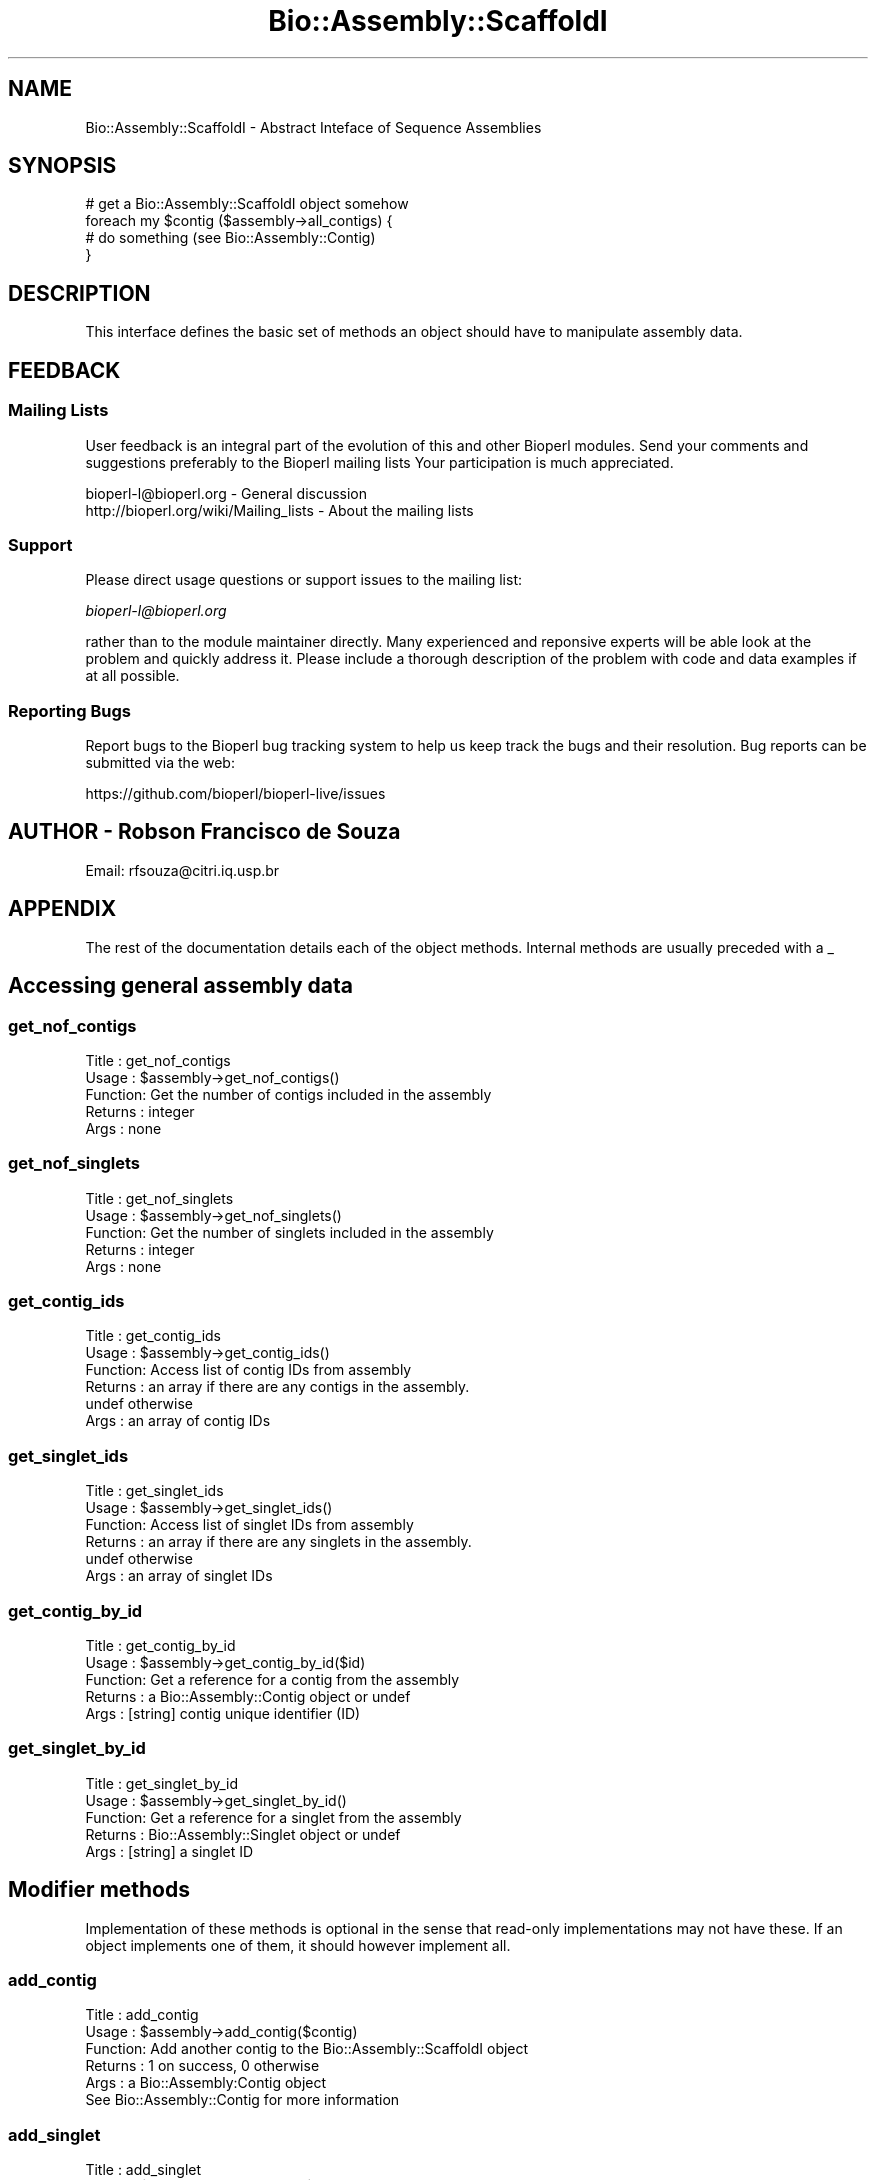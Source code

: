 .\" Automatically generated by Pod::Man 2.27 (Pod::Simple 3.28)
.\"
.\" Standard preamble:
.\" ========================================================================
.de Sp \" Vertical space (when we can't use .PP)
.if t .sp .5v
.if n .sp
..
.de Vb \" Begin verbatim text
.ft CW
.nf
.ne \\$1
..
.de Ve \" End verbatim text
.ft R
.fi
..
.\" Set up some character translations and predefined strings.  \*(-- will
.\" give an unbreakable dash, \*(PI will give pi, \*(L" will give a left
.\" double quote, and \*(R" will give a right double quote.  \*(C+ will
.\" give a nicer C++.  Capital omega is used to do unbreakable dashes and
.\" therefore won't be available.  \*(C` and \*(C' expand to `' in nroff,
.\" nothing in troff, for use with C<>.
.tr \(*W-
.ds C+ C\v'-.1v'\h'-1p'\s-2+\h'-1p'+\s0\v'.1v'\h'-1p'
.ie n \{\
.    ds -- \(*W-
.    ds PI pi
.    if (\n(.H=4u)&(1m=24u) .ds -- \(*W\h'-12u'\(*W\h'-12u'-\" diablo 10 pitch
.    if (\n(.H=4u)&(1m=20u) .ds -- \(*W\h'-12u'\(*W\h'-8u'-\"  diablo 12 pitch
.    ds L" ""
.    ds R" ""
.    ds C` ""
.    ds C' ""
'br\}
.el\{\
.    ds -- \|\(em\|
.    ds PI \(*p
.    ds L" ``
.    ds R" ''
.    ds C`
.    ds C'
'br\}
.\"
.\" Escape single quotes in literal strings from groff's Unicode transform.
.ie \n(.g .ds Aq \(aq
.el       .ds Aq '
.\"
.\" If the F register is turned on, we'll generate index entries on stderr for
.\" titles (.TH), headers (.SH), subsections (.SS), items (.Ip), and index
.\" entries marked with X<> in POD.  Of course, you'll have to process the
.\" output yourself in some meaningful fashion.
.\"
.\" Avoid warning from groff about undefined register 'F'.
.de IX
..
.nr rF 0
.if \n(.g .if rF .nr rF 1
.if (\n(rF:(\n(.g==0)) \{
.    if \nF \{
.        de IX
.        tm Index:\\$1\t\\n%\t"\\$2"
..
.        if !\nF==2 \{
.            nr % 0
.            nr F 2
.        \}
.    \}
.\}
.rr rF
.\"
.\" Accent mark definitions (@(#)ms.acc 1.5 88/02/08 SMI; from UCB 4.2).
.\" Fear.  Run.  Save yourself.  No user-serviceable parts.
.    \" fudge factors for nroff and troff
.if n \{\
.    ds #H 0
.    ds #V .8m
.    ds #F .3m
.    ds #[ \f1
.    ds #] \fP
.\}
.if t \{\
.    ds #H ((1u-(\\\\n(.fu%2u))*.13m)
.    ds #V .6m
.    ds #F 0
.    ds #[ \&
.    ds #] \&
.\}
.    \" simple accents for nroff and troff
.if n \{\
.    ds ' \&
.    ds ` \&
.    ds ^ \&
.    ds , \&
.    ds ~ ~
.    ds /
.\}
.if t \{\
.    ds ' \\k:\h'-(\\n(.wu*8/10-\*(#H)'\'\h"|\\n:u"
.    ds ` \\k:\h'-(\\n(.wu*8/10-\*(#H)'\`\h'|\\n:u'
.    ds ^ \\k:\h'-(\\n(.wu*10/11-\*(#H)'^\h'|\\n:u'
.    ds , \\k:\h'-(\\n(.wu*8/10)',\h'|\\n:u'
.    ds ~ \\k:\h'-(\\n(.wu-\*(#H-.1m)'~\h'|\\n:u'
.    ds / \\k:\h'-(\\n(.wu*8/10-\*(#H)'\z\(sl\h'|\\n:u'
.\}
.    \" troff and (daisy-wheel) nroff accents
.ds : \\k:\h'-(\\n(.wu*8/10-\*(#H+.1m+\*(#F)'\v'-\*(#V'\z.\h'.2m+\*(#F'.\h'|\\n:u'\v'\*(#V'
.ds 8 \h'\*(#H'\(*b\h'-\*(#H'
.ds o \\k:\h'-(\\n(.wu+\w'\(de'u-\*(#H)/2u'\v'-.3n'\*(#[\z\(de\v'.3n'\h'|\\n:u'\*(#]
.ds d- \h'\*(#H'\(pd\h'-\w'~'u'\v'-.25m'\f2\(hy\fP\v'.25m'\h'-\*(#H'
.ds D- D\\k:\h'-\w'D'u'\v'-.11m'\z\(hy\v'.11m'\h'|\\n:u'
.ds th \*(#[\v'.3m'\s+1I\s-1\v'-.3m'\h'-(\w'I'u*2/3)'\s-1o\s+1\*(#]
.ds Th \*(#[\s+2I\s-2\h'-\w'I'u*3/5'\v'-.3m'o\v'.3m'\*(#]
.ds ae a\h'-(\w'a'u*4/10)'e
.ds Ae A\h'-(\w'A'u*4/10)'E
.    \" corrections for vroff
.if v .ds ~ \\k:\h'-(\\n(.wu*9/10-\*(#H)'\s-2\u~\d\s+2\h'|\\n:u'
.if v .ds ^ \\k:\h'-(\\n(.wu*10/11-\*(#H)'\v'-.4m'^\v'.4m'\h'|\\n:u'
.    \" for low resolution devices (crt and lpr)
.if \n(.H>23 .if \n(.V>19 \
\{\
.    ds : e
.    ds 8 ss
.    ds o a
.    ds d- d\h'-1'\(ga
.    ds D- D\h'-1'\(hy
.    ds th \o'bp'
.    ds Th \o'LP'
.    ds ae ae
.    ds Ae AE
.\}
.rm #[ #] #H #V #F C
.\" ========================================================================
.\"
.IX Title "Bio::Assembly::ScaffoldI 3pm"
.TH Bio::Assembly::ScaffoldI 3pm "2014-08-23" "perl v5.18.2" "User Contributed Perl Documentation"
.\" For nroff, turn off justification.  Always turn off hyphenation; it makes
.\" way too many mistakes in technical documents.
.if n .ad l
.nh
.SH "NAME"
Bio::Assembly::ScaffoldI \- Abstract Inteface of Sequence Assemblies
.SH "SYNOPSIS"
.IX Header "SYNOPSIS"
.Vb 1
\&    # get a Bio::Assembly::ScaffoldI object somehow
\&
\&    foreach my $contig ($assembly\->all_contigs) {
\&       # do something (see Bio::Assembly::Contig)
\&    }
.Ve
.SH "DESCRIPTION"
.IX Header "DESCRIPTION"
This interface defines the basic set of methods an object should have
to manipulate assembly data.
.SH "FEEDBACK"
.IX Header "FEEDBACK"
.SS "Mailing Lists"
.IX Subsection "Mailing Lists"
User feedback is an integral part of the evolution of this and other
Bioperl modules. Send your comments and suggestions preferably to the
Bioperl mailing lists  Your participation is much appreciated.
.PP
.Vb 2
\&  bioperl\-l@bioperl.org                  \- General discussion
\&  http://bioperl.org/wiki/Mailing_lists  \- About the mailing lists
.Ve
.SS "Support"
.IX Subsection "Support"
Please direct usage questions or support issues to the mailing list:
.PP
\&\fIbioperl\-l@bioperl.org\fR
.PP
rather than to the module maintainer directly. Many experienced and 
reponsive experts will be able look at the problem and quickly 
address it. Please include a thorough description of the problem 
with code and data examples if at all possible.
.SS "Reporting Bugs"
.IX Subsection "Reporting Bugs"
Report bugs to the Bioperl bug tracking system to help us keep track
the bugs and their resolution.  Bug reports can be submitted via the
web:
.PP
.Vb 1
\&  https://github.com/bioperl/bioperl\-live/issues
.Ve
.SH "AUTHOR \- Robson Francisco de Souza"
.IX Header "AUTHOR - Robson Francisco de Souza"
Email: rfsouza@citri.iq.usp.br
.SH "APPENDIX"
.IX Header "APPENDIX"
The rest of the documentation details each of the object
methods. Internal methods are usually preceded with a _
.SH "Accessing general assembly data"
.IX Header "Accessing general assembly data"
.SS "get_nof_contigs"
.IX Subsection "get_nof_contigs"
.Vb 5
\&        Title   : get_nof_contigs
\&        Usage   : $assembly\->get_nof_contigs()
\&        Function: Get the number of contigs included in the assembly
\&        Returns : integer
\&        Args    : none
.Ve
.SS "get_nof_singlets"
.IX Subsection "get_nof_singlets"
.Vb 5
\&        Title   : get_nof_singlets
\&        Usage   : $assembly\->get_nof_singlets()
\&        Function: Get the number of singlets included in the assembly
\&        Returns : integer
\&        Args    : none
.Ve
.SS "get_contig_ids"
.IX Subsection "get_contig_ids"
.Vb 6
\&        Title   : get_contig_ids
\&        Usage   : $assembly\->get_contig_ids()
\&        Function: Access list of contig IDs from assembly
\&        Returns : an array if there are any contigs in the assembly.
\&                  undef otherwise
\&        Args    : an array of contig IDs
.Ve
.SS "get_singlet_ids"
.IX Subsection "get_singlet_ids"
.Vb 6
\&        Title   : get_singlet_ids
\&        Usage   : $assembly\->get_singlet_ids()
\&        Function: Access list of singlet IDs from assembly
\&        Returns : an array if there are any singlets in the assembly.
\&                  undef otherwise
\&        Args    : an array of singlet IDs
.Ve
.SS "get_contig_by_id"
.IX Subsection "get_contig_by_id"
.Vb 5
\&    Title   : get_contig_by_id
\&    Usage   : $assembly\->get_contig_by_id($id)
\&    Function: Get a reference for a contig from the assembly
\&    Returns : a Bio::Assembly::Contig object or undef
\&    Args    : [string] contig unique identifier (ID)
.Ve
.SS "get_singlet_by_id"
.IX Subsection "get_singlet_by_id"
.Vb 5
\&    Title   : get_singlet_by_id
\&    Usage   : $assembly\->get_singlet_by_id()
\&    Function: Get a reference for a singlet from the assembly
\&    Returns : Bio::Assembly::Singlet object or undef
\&    Args    : [string] a singlet ID
.Ve
.SH "Modifier methods"
.IX Header "Modifier methods"
Implementation of these methods is optional in the sense that
read-only implementations may not have these. If an object implements
one of them, it should however implement all.
.SS "add_contig"
.IX Subsection "add_contig"
.Vb 5
\&        Title   : add_contig
\&        Usage   : $assembly\->add_contig($contig)
\&        Function: Add another contig to the Bio::Assembly::ScaffoldI object
\&        Returns : 1 on success, 0 otherwise
\&        Args    : a Bio::Assembly:Contig object
\&
\&    See Bio::Assembly::Contig for more information
.Ve
.SS "add_singlet"
.IX Subsection "add_singlet"
.Vb 5
\&        Title   : add_singlet
\&        Usage   : $assembly\->add_singlet($seq)
\&        Function: Add another singlet to the Bio::Assembly::ScaffoldI object
\&        Returns : 1 on success, 0 otherwise
\&        Args    : a Bio::Assembly::Singlet object
.Ve
.SS "remove_contigs"
.IX Subsection "remove_contigs"
.Vb 5
\&        Title   : remove_contigs
\&        Usage   : $assembly\->remove_contigs(1..4)
\&        Function: Remove contig from assembly object
\&        Returns : a Bio::Assembly::Contig object
\&        Args    : a list of contig IDs
\&
\&    See function get_contig_ids() above
.Ve
.SS "remove_singlets"
.IX Subsection "remove_singlets"
.Vb 5
\&        Title   : remove_singlets
\&        Usage   : $assembly\->remove_singlets(1..4)
\&        Function: Remove singlets from assembly object
\&        Returns : an array of Bio::Assembly::Singlet objects
\&        Args    : an array of singlet IDs 
\&
\&    See function get_singlet_ids() above
.Ve
.SH "Contig and singlet selection methos"
.IX Header "Contig and singlet selection methos"
.SS "select_contigs"
.IX Subsection "select_contigs"
.Vb 5
\&        Title   : select_contig
\&        Usage   : $assembly\->select_contig
\&        Function: Selects an array of contigs from the assembly
\&        Returns : an array of Bio::Assembly::Contig objects
\&        Args    : an array of contig ids
\&
\&    See function get_contig_ids() above
.Ve
.SS "select_singlets"
.IX Subsection "select_singlets"
.Vb 5
\&        Title   : select_singlets
\&        Usage   : $assembly\->select_singlets(@list)
\&        Function: Selects an array of singlets from the assembly
\&        Returns : an array of Bio::Assembly::Singlet objects
\&        Args    : an array of singlet ids
\&
\&    See function get_singlet_ids() above
.Ve
.SS "all_contigs"
.IX Subsection "all_contigs"
.Vb 8
\&        Title   : all_contigs
\&        Usage   : my @contigs = $assembly\->all_contigs
\&        Function: Returns a list of all contigs in this assembly.
\&                  Contigs are both clusters and alignments of one
\&                  or more reads, with an associated consensus
\&                  sequence.
\&        Returns : array of Bio::Assembly::Contig
\&        Args    : none
.Ve
.SS "all_singlets"
.IX Subsection "all_singlets"
.Vb 7
\&    Title   : all_singlets
\&    Usage   : my @singlets = $assembly\->all_singlets
\&    Function: Returns a list of all singlets in this assembly.
\&              Singlets are isolated reads, without non\-vector
\&              matches to any other read in the assembly.
\&    Returns : array of Bio::Assembly::Singlet objects
\&    Args    : none
.Ve
